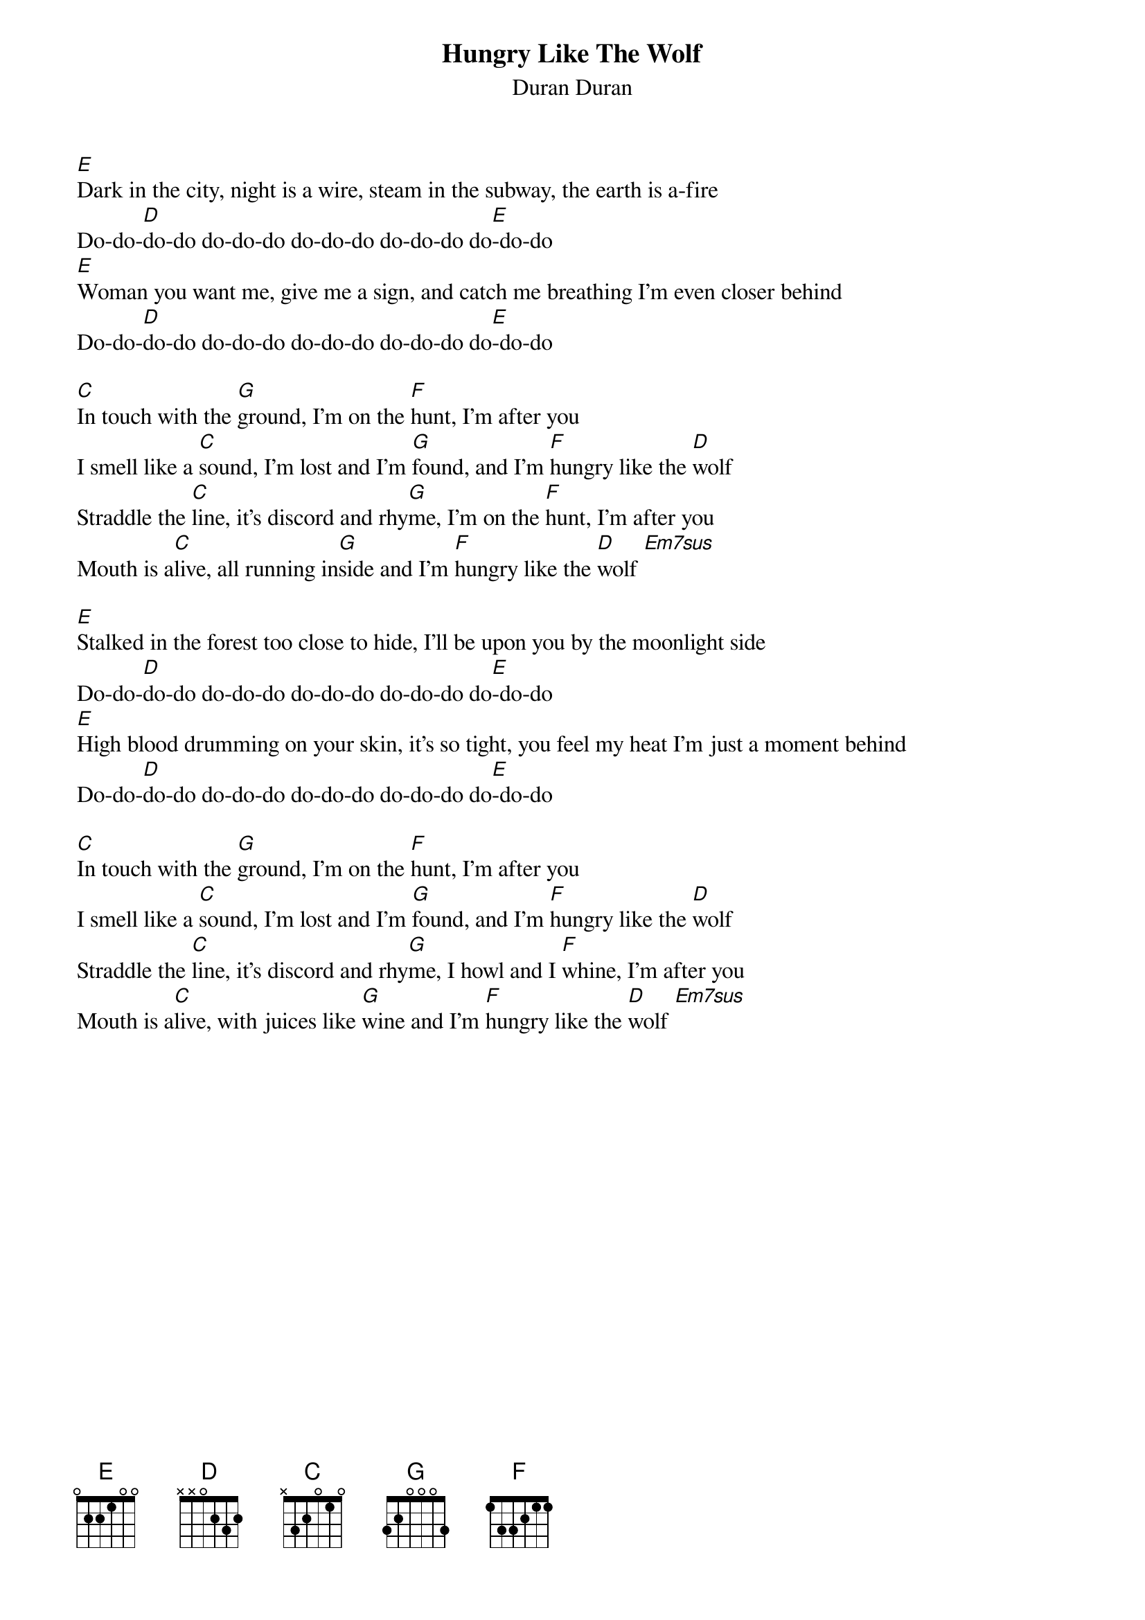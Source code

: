 # Mario Dorion (Mario.Dorion@Canada.Sun.Com)
{title: Hungry Like The Wolf}
{subtitle: Duran Duran}
{define: Em7sus 1 0 0 2 0 2 0 }

[E]Dark in the city, night is a wire, steam in the subway, the earth is a-fire
Do-do-[D]do-do do-do-do do-do-do do-do-do do[E]-do-do
[E]Woman you want me, give me a sign, and catch me breathing I'm even closer behind
Do-do-[D]do-do do-do-do do-do-do do-do-do do[E]-do-do

[C]In touch with the [G]ground, I'm on the [F]hunt, I'm after you
I smell like a [C]sound, I'm lost and I'm [G]found, and I'm [F]hungry like the [D]wolf
Straddle the [C]line, it's discord and rhy[G]me, I'm on the [F]hunt, I'm after you
Mouth is a[C]live, all running in[G]side and I'm [F]hungry like the [D]wolf [Em7sus]

[E]Stalked in the forest too close to hide, I'll be upon you by the moonlight side
Do-do-[D]do-do do-do-do do-do-do do-do-do do[E]-do-do
[E]High blood drumming on your skin, it's so tight, you feel my heat I'm just a moment behind
Do-do-[D]do-do do-do-do do-do-do do-do-do do[E]-do-do

[C]In touch with the [G]ground, I'm on the [F]hunt, I'm after you
I smell like a [C]sound, I'm lost and I'm [G]found, and I'm [F]hungry like the [D]wolf
Straddle the [C]line, it's discord and rhy[G]me, I howl and I [F]whine, I'm after you
Mouth is a[C]live, with juices like [G]wine and I'm [F]hungry like the [D]wolf [Em7sus]

